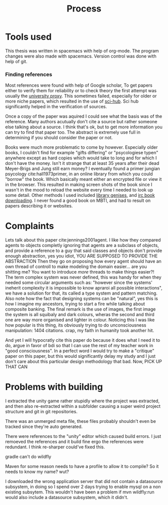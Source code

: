 #+TITLE: Process
# Pure functional serious comminucation in-game
#+LATEX_HEADER: \usepackage{natbib}
#+LATEX_HEADER: \renewcommand{\bibsection}{}
#+LATEX_HEADER: \usepackage[obeyFinal, colorinlistoftodos]{todonotes}
#+LaTeX_CLASS: article
#+LaTeX_CLASS_OPTIONS: [a4paper, drafting]
#+Options: toc:nil ^:nil 
#+Options: title:nil
#+LATEX_HEADER: \newcommand{\drafting}{\todo[noline, color=gray]{Working draft}}
#+LATEX_HEADER: \newcommand{\toReview}{\todo[noline, color=yellow]{To review}}
#+LATEX_HEADER: \newcommand{\underReview}[1]{\todo[noline, color=olive]{Under review by #1}}
#+LATEX_HEADER: \newcommand{\cleared}{\todo[noline, color=white]{Cleared}}

# Title page
#+LATEX: \input{title}

# The order of this thesis will be done in a way to let future researcher
# decide the value of the thesis quickly
# 1. First the abstract to let a researcher quickly discard this thesis if neccesary.
# 2. The toc, to let a researcher jump to interseting pages quickly.
# 3. The introduction and main body of the thesis. If all else fails a
# reaserhcer can use this as fallback

* Tools used
This thesis was written in spacemacs with help of org-mode.
The program changes were also made with spacemacs.
Version control was done with help of git.
*** Finding references
Most references were found with help of Google scholar,
To get papers either to verify them for reliability or to check theory
the first attempt was usually the [[http://scholar.google.com.proxy.library.uu.nl/][university proxy]].
This sometimes failed, especially for older or more niche papers,
which resulted in the use of [[https://moscow.sci-hub.ac/][sci-hub]].
Sci hub significantly helped in the verification of sources.

Once a copy of the paper was aquired I could see what the basis was of the
reference.
Many authors acutually don't cite a source but rather someone else
talking about a source.
I think that's ok, but to get more information you can try to find that paper
too.
The abstract is extremely use full in determining if you should consider the
paper or not.

Books were much more problematic to come by however.
Especially older books, I couldn't find for example "gifts differing" or
"psycologiese typen" anywhere except as hard copies which would take to long and
for which I don't have the money.
Isn't it strange that at least 35 years after their dead Meyer-Brigs and
Jung still earn money?
I eventually found a primer jungian psycology cite:hall1973primer, in an
online library from which you could "borrow" the book.
Which basically meant either an encrypted file or view it in the browser.
This resulted in making screen shots of the book since I wasn't in the mood
to reload the website every time I needed to look up some detail.
Other methods I used included [[http://gen.lib.rus.ec/][library genises]], and [[https://www.reddit.com/r/Piracy/comments/2oftbu/guide_the_idiot_proof_guide_to_downloading_ebooks/][irc book downloading]].
I never found a good book on MBTI, and had to result on papers describing it or
websites.


* Complaints
Lets talk about this paper cite:jennings2001agent.
I like how they compared agents to objects completly ignoring that 
agents are a subclass of objects, and provide a reference to a guy that
said classes and objects don't provide enough abstraction, yes you idiot,
YOU ARE SUPPOSED TO PROVIDE THE ABSTRACTION
Then they go on proposing how every agent should have an own thread of controll
to make modeling the domain easier...
are you shitting me? You want to introduce /more/ threads to make
things easier?!
The term complex system was never defined, this was handy for when they needed
some circular arguments such as: "however since the systems' ineherit complexity
it is impossible to know apraroi all possible interactions",
we have a solution for that, its called a type system and pattern matching.
Also note how the fact that designing systems can be "natural",
yes this is how I imagine my ancestors, trying to start a fire while talking
about composite banking.
The final remark is the use of images, the first image the system is all
squibaly and dark colours, wheras the second and third one are way more
organised and lighter in colour.
Noticing this I was like how popular is this thing,
its obviously trying to do unconsciousness manipulation: 1404 citations.
crap, my faith in humanity took another hit.

And yet I will hypocratly cite this paper do because it does what I need it to do,
argue in favor of bdi so that I can use the rest of my teacher work in
"good consciousness".
In a perfect word I would try to make a "critique" paper on this paper,
but this would significantly delay my study and I just don't care about this
particular design methodology that bad.
Now, PICK UP THAT CAN

* Problems with building
I extracted the unity game rather stupidly where the project was extracted,
and then also re-extracted within a subfolder causing a super weird project
structure and git in git repositories.

There was an unmerged meta file, these files probably shouldn't even be tracked
since they're auto generated.

There were references to the "unity" editor which caused build errors. I just
remoeved the references and it build fine ergo the references were redundant.
I think re-sharper could've fixed this.

gradle can't do wildfly

Maven for some reason needs to have a profile to allow it to compile?
So it needs to know my name? wut?

I downloaded the wrong application server that did not contain a datasource
subsystem, in doing so I spend over 2 days trying to enable mysql on a non
existing subsytem.
This wouldn't have been a problem if mvn wildfly:run would also include a
datasource subsystem, which it didn't.

